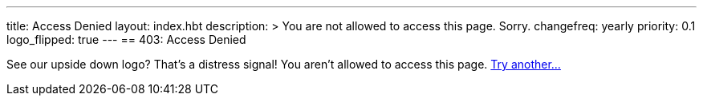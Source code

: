 ---
title: Access Denied
layout: index.hbt
description: >
  You are not allowed to access this page. Sorry.
changefreq: yearly
priority: 0.1
logo_flipped: true
---
== 403: Access Denied

[.lead]
See our upside down logo? That's a distress signal! You aren't allowed to
access this page. link:/[Try another...]
